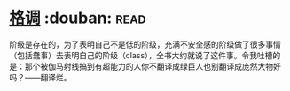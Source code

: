 * [[https://book.douban.com/subject/1013369/][格调]]    :douban::read:
阶级是存在的，为了表明自己不是低的阶级，充满不安全感的阶级做了很多事情（包括蠢事）去表明自己的阶级（class），全书大约就说了这件事。令我吐槽的是：那个被伽马射线搞到有超能力的人你不翻译成绿巨人也别翻译成庞然大物好吗？——翻译烂。

